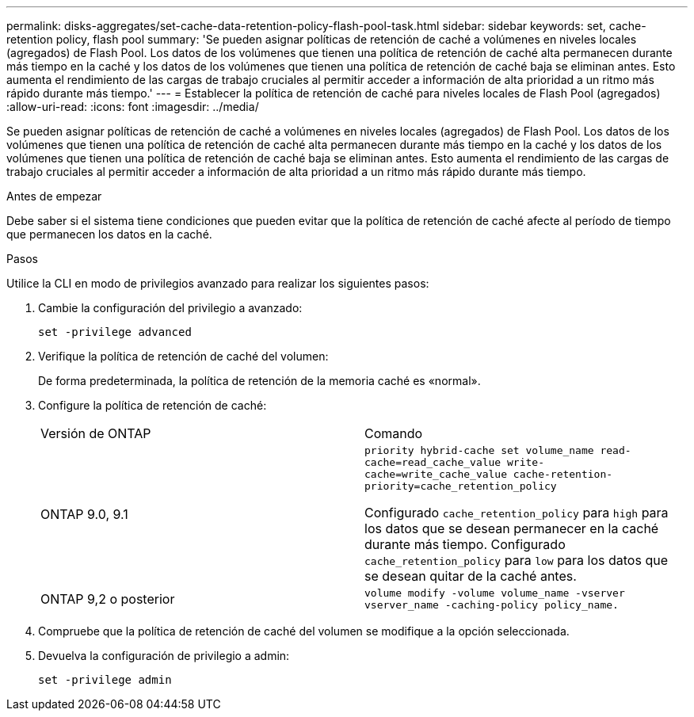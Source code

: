 ---
permalink: disks-aggregates/set-cache-data-retention-policy-flash-pool-task.html 
sidebar: sidebar 
keywords: set, cache-retention policy, flash pool 
summary: 'Se pueden asignar políticas de retención de caché a volúmenes en niveles locales (agregados) de Flash Pool. Los datos de los volúmenes que tienen una política de retención de caché alta permanecen durante más tiempo en la caché y los datos de los volúmenes que tienen una política de retención de caché baja se eliminan antes. Esto aumenta el rendimiento de las cargas de trabajo cruciales al permitir acceder a información de alta prioridad a un ritmo más rápido durante más tiempo.' 
---
= Establecer la política de retención de caché para niveles locales de Flash Pool (agregados)
:allow-uri-read: 
:icons: font
:imagesdir: ../media/


[role="lead"]
Se pueden asignar políticas de retención de caché a volúmenes en niveles locales (agregados) de Flash Pool. Los datos de los volúmenes que tienen una política de retención de caché alta permanecen durante más tiempo en la caché y los datos de los volúmenes que tienen una política de retención de caché baja se eliminan antes. Esto aumenta el rendimiento de las cargas de trabajo cruciales al permitir acceder a información de alta prioridad a un ritmo más rápido durante más tiempo.

.Antes de empezar
Debe saber si el sistema tiene condiciones que pueden evitar que la política de retención de caché afecte al período de tiempo que permanecen los datos en la caché.

.Pasos
Utilice la CLI en modo de privilegios avanzado para realizar los siguientes pasos:

. Cambie la configuración del privilegio a avanzado:
+
`set -privilege advanced`

. Verifique la política de retención de caché del volumen:
+
De forma predeterminada, la política de retención de la memoria caché es «normal».

. Configure la política de retención de caché:
+
|===


| Versión de ONTAP | Comando 


 a| 
ONTAP 9.0, 9.1
 a| 
`priority hybrid-cache set volume_name read-cache=read_cache_value write-cache=write_cache_value cache-retention-priority=cache_retention_policy`

Configurado `cache_retention_policy` para `high` para los datos que se desean permanecer en la caché durante más tiempo. Configurado `cache_retention_policy` para `low` para los datos que se desean quitar de la caché antes.



 a| 
ONTAP 9,2 o posterior
 a| 
`volume modify -volume volume_name -vserver vserver_name -caching-policy policy_name.`

|===
. Compruebe que la política de retención de caché del volumen se modifique a la opción seleccionada.
. Devuelva la configuración de privilegio a admin:
+
`set -privilege admin`


